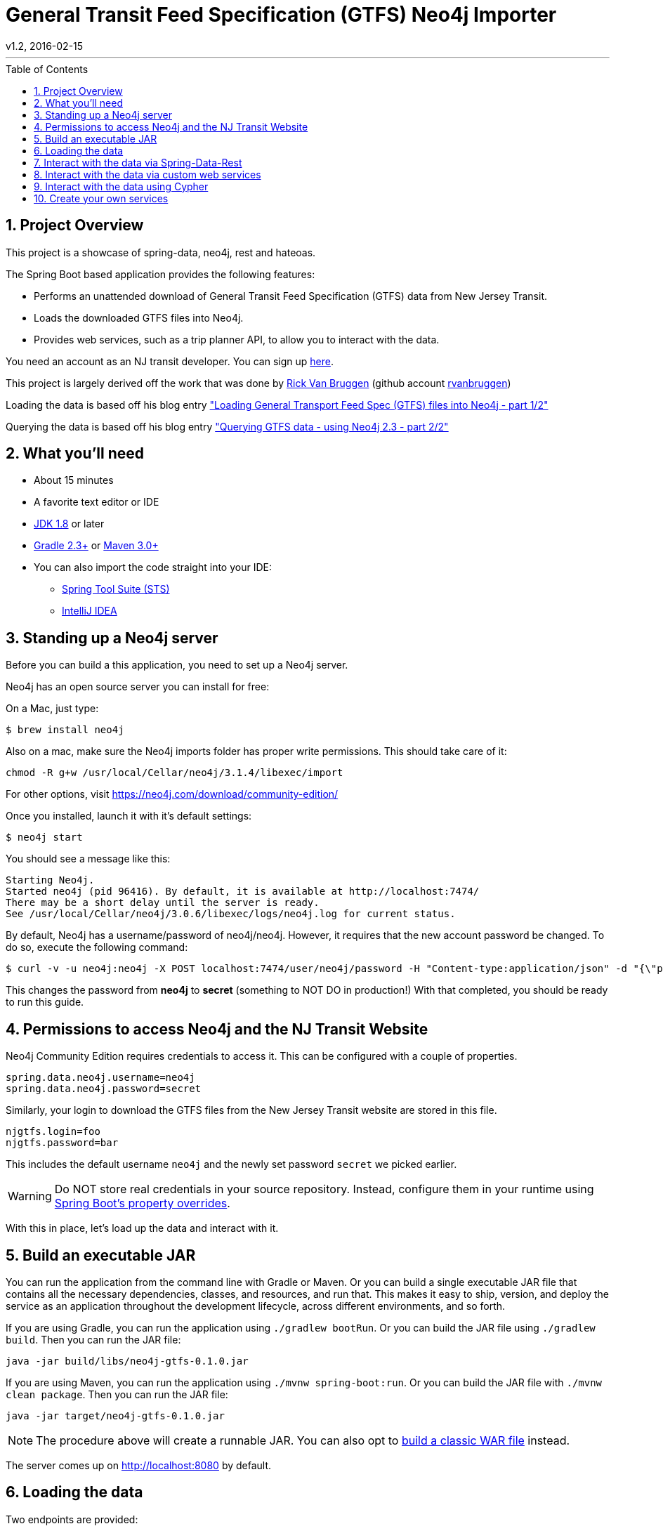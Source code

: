 = General Transit Feed Specification (GTFS) Neo4j Importer
v1.2, 2016-02-15
:library: Asciidoctor
:include:
:idprefix:
:numbered:
:imagesdir: docs
:toc: manual
:css-signature: demo
:toc-placement: preamble
:toc:
:icons: font
:source-highlighter: prettify
:project_id: neo4j-gtfs
:sectanchors: ad


---

== Project Overview

This project is a showcase of spring-data, neo4j, rest and hateoas.

The Spring Boot based application provides the following features:

* Performs an unattended download of General Transit Feed Specification (GTFS) data
from New Jersey Transit.

* Loads the downloaded GTFS files into Neo4j.

* Provides web services, such as a trip planner API, to allow you to interact with the data.

You need an account as an NJ transit developer.
You can sign up https://www.njtransit.com/mt/mt_servlet.srv?hdnPageAction=MTDevLoginTo[here].

This project is largely derived off the work that was done by
http://blog.bruggen.com/p/about-author.html[Rick Van Bruggen] (github account https://github.com/rvanbruggen[rvanbruggen])

Loading the data is based off his blog entry http://blog.bruggen.com/2015/11/loading-general-transport-feed-spec.html["Loading General Transport Feed Spec (GTFS) files into Neo4j - part 1/2"]

Querying the data is based off his blog entry http://blog.bruggen.com/2015/11/querying-gtfs-data-using-neo4j-23-part.html["Querying GTFS data - using Neo4j 2.3 - part 2/2"]

== What you'll need

:java_version: 1.8

//include::docs/prereq_editor_jdk_buildtools.adoc[]

//
:linkattrs:

ifndef::java_version[:java_version: 1.6]

* About 15 minutes
* A favorite text editor or IDE
* http://www.oracle.com/technetwork/java/javase/downloads/index.html[JDK {java_version}] or later
* http://www.gradle.org/downloads[Gradle 2.3+] or http://maven.apache.org/download.cgi[Maven 3.0+]
* You can also import the code straight into your IDE:
** link:/guides/gs/sts[Spring Tool Suite (STS)]
** link:/guides/gs/intellij-idea/[IntelliJ IDEA]
//

//include::docs/how_to_complete_this_guide.adoc[]

//include::docs/hide-show-gradle.adoc[]

//include::docs/hide-show-maven.adoc[]

//include::https://raw.githubusercontent.com/spring-guides/getting-started-macros/master/hide-show-sts.adoc[]

== Standing up a Neo4j server

Before you can build a this application, you need to set up a Neo4j server.

Neo4j has an open source server you can install for free:

On a Mac, just type:

----
$ brew install neo4j
----

Also on a mac, make sure the Neo4j imports folder has proper write permissions.
This should take care of it:

----
chmod -R g+w /usr/local/Cellar/neo4j/3.1.4/libexec/import
----

For other options, visit https://neo4j.com/download/community-edition/

Once you installed, launch it with it's default settings:

----
$ neo4j start
----

You should see a message like this:

....
Starting Neo4j.
Started neo4j (pid 96416). By default, it is available at http://localhost:7474/
There may be a short delay until the server is ready.
See /usr/local/Cellar/neo4j/3.0.6/libexec/logs/neo4j.log for current status.
....

By default, Neo4j has a username/password of neo4j/neo4j. However, it requires that the new account password be changed. To do so, execute the following command:

----
$ curl -v -u neo4j:neo4j -X POST localhost:7474/user/neo4j/password -H "Content-type:application/json" -d "{\"password\":\"secret\"}"
----

This changes the password from *neo4j* to *secret* (something to NOT DO in production!) With that completed, you should be ready to run this guide.


[[initial]]
== Permissions to access Neo4j and the NJ Transit Website

Neo4j Community Edition requires credentials to access it. This can be configured with a couple of properties.

["source","java",tab="8",args="--line-range=1-2"]
----
spring.data.neo4j.username=neo4j
spring.data.neo4j.password=secret
----
//include::complete/src/main/resources/application.properties[lines=1;1..2]

Similarly, your login to download the GTFS files from the New Jersey Transit website are stored in this file.

["source","java",tab="8",args="--line-range=-4"]
----
njgtfs.login=foo
njgtfs.password=bar
----
//include::complete/src/main/resources/application.properties[lines=4;3..4]

This includes the default username `neo4j` and the newly set password `secret` we picked earlier.

WARNING: Do NOT store real credentials in your source repository. Instead, configure them in your runtime using http://docs.spring.io/spring-boot/docs/current/reference/htmlsingle/#boot-features-external-config[Spring Boot's property overrides].

With this in place, let's load up the data and interact with it.


//include::docs/build_an_executable_jar_subhead.adoc[]
//include::docs/build_an_executable_jar_with_both.adoc[]

//
== Build an executable JAR

:linkattrs:

You can run the application from the command line with Gradle or Maven. Or you can build a single executable JAR file that contains all the necessary dependencies, classes, and resources, and run that. This makes it easy to ship, version, and deploy the service as an application throughout the development lifecycle, across different environments, and so forth.

If you are using Gradle, you can run the application using `./gradlew bootRun`.  Or you can build the JAR file using `./gradlew build`. Then you can run the JAR file:

[subs="attributes", role="has-copy-button"]
....
java -jar build/libs/{project_id}-0.1.0.jar
....

If you are using Maven, you can run the application using `./mvnw spring-boot:run`. Or you can build the JAR file with `./mvnw clean package`. Then you can run the JAR file:

[subs="attributes", role="has-copy-button"]
....
java -jar target/{project_id}-0.1.0.jar
....

NOTE: The procedure above will create a runnable JAR. You can also opt to link:https://spring.io/guides/gs/convert-jar-to-war/[build a classic WAR file] instead.



//

////
Non widnows systems:

----
cd complete
./gradlew bootRun
----

Windows systems
----
cd complete
.\gradlew.bat bootRun
----
////

The server comes up on http://localhost:8080 by default.

== Loading the data

Two endpoints are provided:

* Dowload and import the data fully automated: +
http://localhost:8080/customrest/LoadData

* Import a predownloaded zip file and place it in the same directory as the Spring Boot app server (default filename rail_data.zip).
Then initiate importing it into Neo4j by calling this URL: +
http://localhost:8080/customrest/LoadPrefetched

== Interact with the data via Spring-Data-Rest

By default all the endpoints exposed via spring-data-rest are left in place.
You can traverse through those by accessing the root of the app server.:

http://localhost:8080/

To understand how this works, read the page https://spring.io/understanding/HATEOAS[Understanding HATEOS] prepared by the
Spring community.

== Interact with the data via custom web services

The application also exposes web services hosting custom cypher queries for trip planning.
Currently only one such endpoint exists, and it is purpose built to provide
trip options from one station to another given departure and arrival time criteria:

curltests/planTrip.sh
----
#!/usr/bin/env bash
curl -H "Content-Type: application/json" -X POST --data @TripPlan1.json http://localhost:8080/customrest/plantrip
----
//include::curltests/planTrip.sh[]


curltests/TripPlan1.json
----
{
               "serviceId":"4",
               "origStation":"WESTWOOD",
               "origArrivalTimeLow" :"06:30:00",
               "origArrivalTimeHigh" :"07:10:00",
               "destStation" :"HOBOKEN",
               "destArrivalTimeLow":"06:30:00",
               "destArrivalTimeHigh":"08:00:00"
}
----
//include::curltests/TripPlan1.json[]

== Interact with the data using Cypher

Open your browser to Neo4j's own Cypher query tool by opening your browser to http://localhost:7474/ and start writing
cypher queries like the ones below

----
//find a DIRECT route with range conditions
MATCH
  (orig:Stop {name: "WESTWOOD"})--(orig_st:Stoptime)-[r1:PART_OF_TRIP]->(trp:Trip)
WHERE
  orig_st.departure_time > "06:30:00"
  AND orig_st.departure_time < "07:10:00"
  AND trp.service_id="4"
WITH
  orig, orig_st
MATCH
    (dest:Stop {name:"HOBOKEN"})--(dest_st:Stoptime)-[r2:PART_OF_TRIP]->(trp2:Trip)
WHERE
    dest_st.arrival_time < "08:00:00"
    AND dest_st.arrival_time > "07:00:00"
    AND dest_st.arrival_time > orig_st.departure_time
    AND trp2.service_id="4"
WITH
    dest,dest_st,orig, orig_st
MATCH
    p = allshortestpaths((orig_st)-[*]->(dest_st))
WITH
    nodes(p) as n
UNWIND
    n as nodes
//MATCH
//  p=((nodes)-[loc:LOCATED_AT]->(stp:Stop))
OPTIONAL MATCH
    p=(nodes)-[r:PRECEDES|LOCATED_AT]->(next)
RETURN
    p, COALESCE(nodes.stop_sequence, next.stop_sequence AS stopSequence
ORDER BY stopSequence;
----

image::route_and_stops_direct.png[route_and_stops]


----
//plan a specific indirect route
MATCH
    (orig:Stop {name:"WESTWOOD"})--(st_orig:Stoptime),
    (dest:Stop {name:"HOBOKEN"})--(st_dest:Stoptime),
    p1=((st_orig)-[:PRECEDES*]->(st_midway_arr:Stoptime)),
    (st_midway_arr)--(midway:Stop),
    (midway)--(st_midway_dep:Stoptime),
    p2=((st_midway_dep)-[:PRECEDES*]->(st_dest))
WHERE
    st_orig.departure_time > "08:00:00"
    AND st_orig.departure_time < "11:00:00"
    AND st_midway_arr.arrival_time > st_orig.departure_time
    AND st_midway_dep.departure_time > st_midway_arr.arrival_time
    AND st_dest.arrival_time > st_midway_dep.departure_time
RETURN
    orig,st_orig,dest,st_dest,p1,p2,midway
ORDER BY
    (st_dest.arrival_time_int-st_orig.departure_time_int) ASC
LIMIT 1;
----

image::route_and_stops_indirect.png[route_and_stops]

== Create your own services

Add new queries to the repository com.popameeting.gtfs.neo4j.repository and interact with them via Spring-Data-Rest's
provided web services - if you need the data presented differently see the projections in
com.popameeting.gtfs.neo4j.entity.projection and how they are being used in the URL above.



